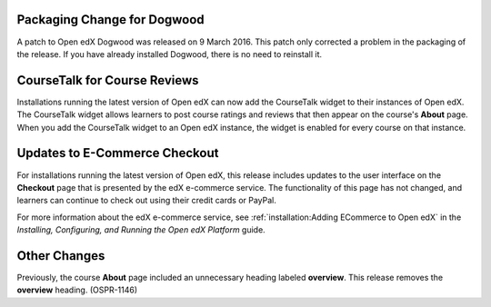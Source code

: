 
============================
Packaging Change for Dogwood
============================

A patch to Open edX Dogwood was released on 9 March 2016. This patch
only corrected a problem in the packaging of the release. If you have already
installed Dogwood, there is no need to reinstall it.

=============================
CourseTalk for Course Reviews
=============================

Installations running the latest version of Open edX can now add the CourseTalk
widget to their instances of Open edX. The CourseTalk widget allows learners to
post course ratings and reviews that then appear on the course's **About**
page. When you add the CourseTalk widget to an Open edX instance, the widget is
enabled for every course on that instance.

==============================
Updates to E-Commerce Checkout
==============================

For installations running the latest version of Open edX, this release
includes updates to the user interface on the **Checkout** page that is
presented by the edX e-commerce service. The functionality of this page
has not changed, and learners can continue to check out using their credit
cards or PayPal.

For more information about the edX e-commerce service, see
:ref:`installation:Adding ECommerce to Open edX` in the
*Installing, Configuring, and Running the Open edX Platform* guide.

====================
Other Changes
====================

Previously, the course **About** page included an unnecessary heading labeled
**overview**. This release removes the **overview** heading. (OSPR-1146)
